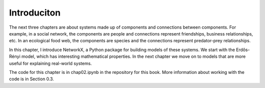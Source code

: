 Introduciton
-------------

The next three chapters are about systems made up of components and connections between components. For example, in a social network, the components are people and connections represent friendships, business relationships, etc. In an ecological food web, the components are species and the connections represent predator-prey relationships.

In this chapter, I introduce NetworkX, a Python package for building models of these systems. We start with the Erdős-Rényi model, which has interesting mathematical properties. In the next chapter we move on to models that are more useful for explaining real-world systems.

The code for this chapter is in chap02.ipynb in the repository for this book. More information about working with the code is in Section 0.3.

